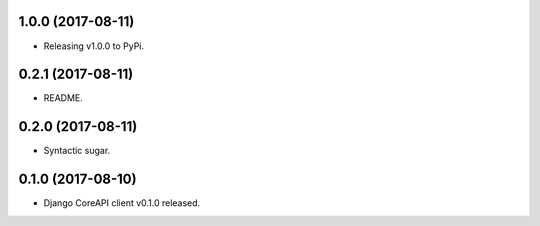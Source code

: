 1.0.0 (2017-08-11)
------------------

- Releasing v1.0.0 to PyPi.


0.2.1 (2017-08-11)
------------------

- README.


0.2.0 (2017-08-11)
------------------

- Syntactic sugar.


0.1.0 (2017-08-10)
------------------

- Django CoreAPI client v0.1.0 released.
